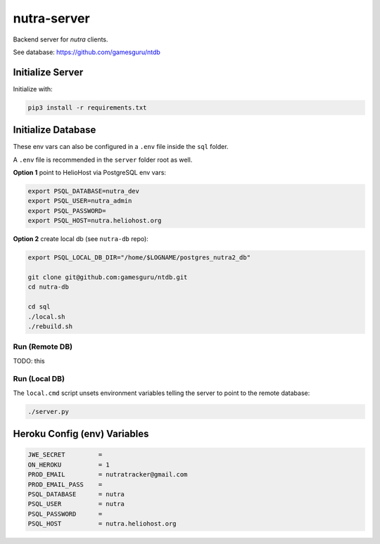 **************
 nutra-server
**************

.. image:: https://api.travis-ci.com/gamesguru/nutra-server.svg?branch=master
    :target: https://travis-ci.com/gamesguru/nutra-server

Backend server for `nutra` clients.

See database: https://github.com/gamesguru/ntdb

Initialize Server
#################

Initialize with:

.. code-block:: bash

    pip3 install -r requirements.txt

Initialize Database
###################

These env vars can also be configured in a ``.env`` file inside the ``sql`` folder.

A ``.env`` file is recommended in the ``server`` folder root as well.

**Option 1** point to HelioHost via PostgreSQL env vars:

.. code-block:: bash

    export PSQL_DATABASE=nutra_dev
    export PSQL_USER=nutra_admin
    export PSQL_PASSWORD=
    export PSQL_HOST=nutra.heliohost.org

**Option 2** create local db (see ``nutra-db`` repo):

.. code-block:: bash

    export PSQL_LOCAL_DB_DIR="/home/$LOGNAME/postgres_nutra2_db"

    git clone git@github.com:gamesguru/ntdb.git
    cd nutra-db

    cd sql
    ./local.sh
    ./rebuild.sh

Run (Remote DB)
===============

TODO: this

Run (Local DB)
==============

The ``local.cmd`` script unsets environment variables telling the server to point to the remote database:

.. code-block:: bash

    ./server.py

Heroku Config (env) Variables
#############################

.. code-block:: bash

    JWE_SECRET         = 
    ON_HEROKU          = 1
    PROD_EMAIL         = nutratracker@gmail.com
    PROD_EMAIL_PASS    = 
    PSQL_DATABASE      = nutra
    PSQL_USER          = nutra
    PSQL_PASSWORD      = 
    PSQL_HOST          = nutra.heliohost.org
